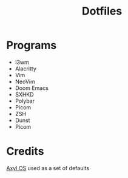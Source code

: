 #+title: Dotfiles
* Programs
+ i3wm
+ Alacritty
+ Vim
+ NeoVim
+ Doom Emacs
+ SXHKD
+ Polybar
+ Picom
+ ZSH
+ Dunst
+ Picom
* Credits
[[https://axyl-os.github.io/][Axyl OS]] used as a set of defaults
